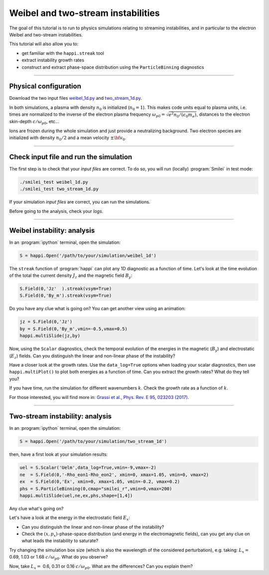 Weibel and two-stream instabilities
================================================

The goal of this tutorial is to run to physics simulations relating to streaming instabilities,
and in particular to the electron Weibel and two-stream instabilities.

This tutorial will also allow you to:

* get familiar with the ``happi.streak`` tool
* extract instability growth rates
* construct and extract phase-space distribution using the ``ParticleBinning`` diagnostics

----

Physical configuration
^^^^^^^^^^^^^^^^^^^^^^

Download the two input files `weibel_1d.py <weibel_1d.py>`_ and
`two_stream_1d.py <two_stream_1d.py>`_.

In both simulations, a plasma with density :math:`n_0` is initialized (:math:`n_0 = 1`).
This makes code units equal to plasma units, i.e. times are normalized to the inverse of
the electron plasma frequency :math:`\omega_{p0} = \sqrt{e^2 n_0/(\epsilon_0 m_e)}`,
distances to the electron skin-depth :math:`c/\omega_{p0}`, etc...

Ions are frozen during the whole simulation and just provide a neutralizing background.
Two electron species are initialized with density :math:`n_0/2` and
a mean velocity :math:`\pm \bf{v_0}`.

----

Check input file and run the simulation
^^^^^^^^^^^^^^^^^^^^^^^^^^^^^^^^^^^^^^^^^^^^

The first step is to check that your `input files` are correct.
To do so, you will run (locally) :program:`Smilei` in test mode:

.. code-block:: bash

    ./smilei_test weibel_1d.py
    ./smilei_test two_stream_1d.py

If your simulation `input files` are correct, you can run the simulations.

Before going to the analysis, check your *logs*.


----

Weibel instability: analysis
^^^^^^^^^^^^^^^^^^^^^^^^^^^^^^^^^^

In an :program:`ipython` terminal, open the simulation:

.. code-block:: python

    S = happi.Open('/path/to/your/simulation/weibel_1d')

The ``streak`` function of :program:`happi` can plot any 1D diagnostic as a function of time.
Let's look at the time evolution of the total the current density :math:`J_z` and
the magnetic field :math:`B_y`:

.. code-block:: python

    S.Field(0,'Jz'  ).streak(vsym=True)
    S.Field(0,'By_m').streak(vsym=True)

Do you have any clue what is going on? 
You can get another view using an animation:

.. code-block:: python

    jz = S.Field(0,'Jz')
    by = S.Field(0,'By_m',vmin=-0.5,vmax=0.5)
    happi.multiSlide(jz,by)

Now, using the ``Scalar`` diagnostics, check the temporal evolution of the energies
in the magnetic (:math:`B_y`) and electrostatic (:math:`E_z`) fields.
Can you distinguish the linear and non-linear phase of the instability?

Have a closer look at the growth rates. Use the ``data_log=True`` options when loading
your scalar diagnostics, then use ``happi.multiPlot()`` to plot both energies as a
function of time. Can you extract the growth rates? What do they tell you?

If you have time, run the simulation for different wavenumbers :math:`k`.
Check the growth rate as a function of :math:`k`.

For those interested, you will find more in:
`Grassi et al., Phys. Rev. E 95, 023203 (2017) <https://journals.aps.org/pre/abstract/10.1103/PhysRevE.95.023203>`_.



----

Two-stream instability: analysis
^^^^^^^^^^^^^^^^^^^^^^^^^^^^^^^^^^^^^^

In an :program:`ipython` terminal, open the simulation:

.. code-block:: python

    S = happi.Open('/path/to/your/simulation/two_stream_1d')

then, have a first look at your simulation results:

.. code-block:: python

    uel = S.Scalar('Uelm',data_log=True,vmin=-9,vmax=-2) 
    ne  = S.Field(0,'-Rho_eon1-Rho_eon2', xmin=0, xmax=1.05, vmin=0, vmax=2) 
    ex  = S.Field(0,'Ex', xmin=0, xmax=1.05, vmin=-0.2, vmax=0.2) 
    phs = S.ParticleBinning(0,cmap="smilei_r",vmin=0,vmax=200) 
    happi.multiSlide(uel,ne,ex,phs,shape=[1,4])    

Any clue what's going on? 

Let's have a look at the energy in the electrostatic field :math:`E_x`:

* Can you distinguish the linear and non-linear phase of the instability? 
* Check the :math:`(x,p_x)`-phase-space distribution (and energy in the electromagnetic fields),
  can you get any clue on what leads the instability to saturate?

Try changing the simulation box size (which is also the wavelength of the considered
perturbation), e.g. taking: :math:`L_x =` 0.69, 1.03 or 1.68 :math:`c/\omega_{p0}`.
What do you observe?

Now, take :math:`L_x =` 0.6, 0.31 or 0.16 :math:`c/\omega_{p0}`. What are the differences?
Can you explain them?



